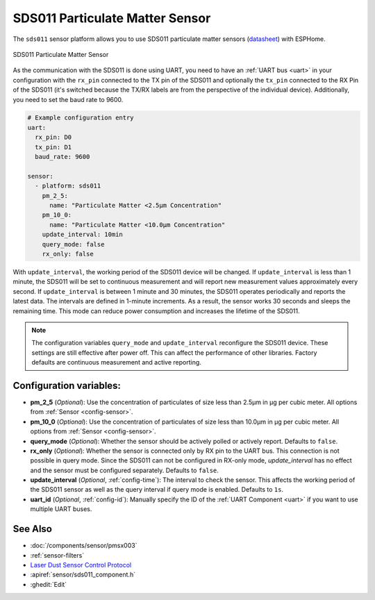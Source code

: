 SDS011 Particulate Matter Sensor
================================

.. seo::
    :description: Instructions for setting up SDS011 Particulate matter sensors
    :image: sds011.jpg
    :keywords: sds011

The ``sds011`` sensor platform allows you to use SDS011 particulate matter sensors (`datasheet <https://nettigo.pl/attachments/398>`__)
with ESPHome.

.. figure:: images/sds011-full.jpg
    :align: center
    :width: 50.0%

    SDS011 Particulate Matter Sensor

As the communication with the SDS011 is done using UART, you need
to have an :ref:`UART bus <uart>` in your configuration with the ``rx_pin`` connected to the TX pin of the
SDS011 and optionally the ``tx_pin`` connected to the RX Pin of the SDS011 (it's switched because the
TX/RX labels are from the perspective of the individual device). Additionally, you need to set the baud rate to 9600.

.. code-block:: yaml

    # Example configuration entry
    uart:
      rx_pin: D0
      tx_pin: D1
      baud_rate: 9600

    sensor:
      - platform: sds011
        pm_2_5:
          name: "Particulate Matter <2.5µm Concentration"
        pm_10_0:
          name: "Particulate Matter <10.0µm Concentration"
        update_interval: 10min
        query_mode: false
        rx_only: false

With ``update_interval``, the working period of the SDS011 device will be changed. If ``update_interval`` is less
than 1 minute, the SDS011 will be set to continuous measurement and will report new measurement values
approximately every second. If ``update_interval`` is between 1 minute and 30 minutes, the SDS011 operates
periodically and reports the latest data. The intervals are defined in 1-minute increments. As a result, the
sensor works 30 seconds and sleeps the remaining time. This mode can reduce power consumption and increases
the lifetime of the SDS011.

.. note::

    The configuration variables ``query_mode`` and ``update_interval`` reconfigure the SDS011 device. These
    settings are still effective after power off. This can affect the performance of other libraries.
    Factory defaults are continuous measurement and active reporting.


Configuration variables:
------------------------

- **pm_2_5** (*Optional*): Use the concentration of particulates of size less than 2.5µm in µg per cubic meter.
  All options from :ref:`Sensor <config-sensor>`.

- **pm_10_0** (*Optional*): Use the concentration of particulates of size less than 10.0µm in µg per cubic meter.
  All options from :ref:`Sensor <config-sensor>`.

- **query_mode** (*Optional*): Whether the sensor should be actively polled or actively report. Defaults to ``false``.

- **rx_only** (*Optional*): Whether the sensor is connected only by RX pin to the UART bus. This connection is not
  possible in query mode. Since the SDS011 can not be configured in RX-only mode, `update_interval` has no
  effect and the sensor must be configured separately. Defaults to ``false``.

- **update_interval** (*Optional*, :ref:`config-time`): The interval to check the sensor. This affects the working
  period of the SDS011 sensor as well as the query interval if query mode is enabled. Defaults to ``1s``.

- **uart_id** (*Optional*, :ref:`config-id`): Manually specify the ID of the :ref:`UART Component <uart>` if you want
  to use multiple UART buses.

See Also
--------

- :doc:`/components/sensor/pmsx003`
- :ref:`sensor-filters`
- `Laser Dust Sensor Control Protocol <https://nettigo.pl/attachments/415>`__
- :apiref:`sensor/sds011_component.h`
- :ghedit:`Edit`

.. disqus::

